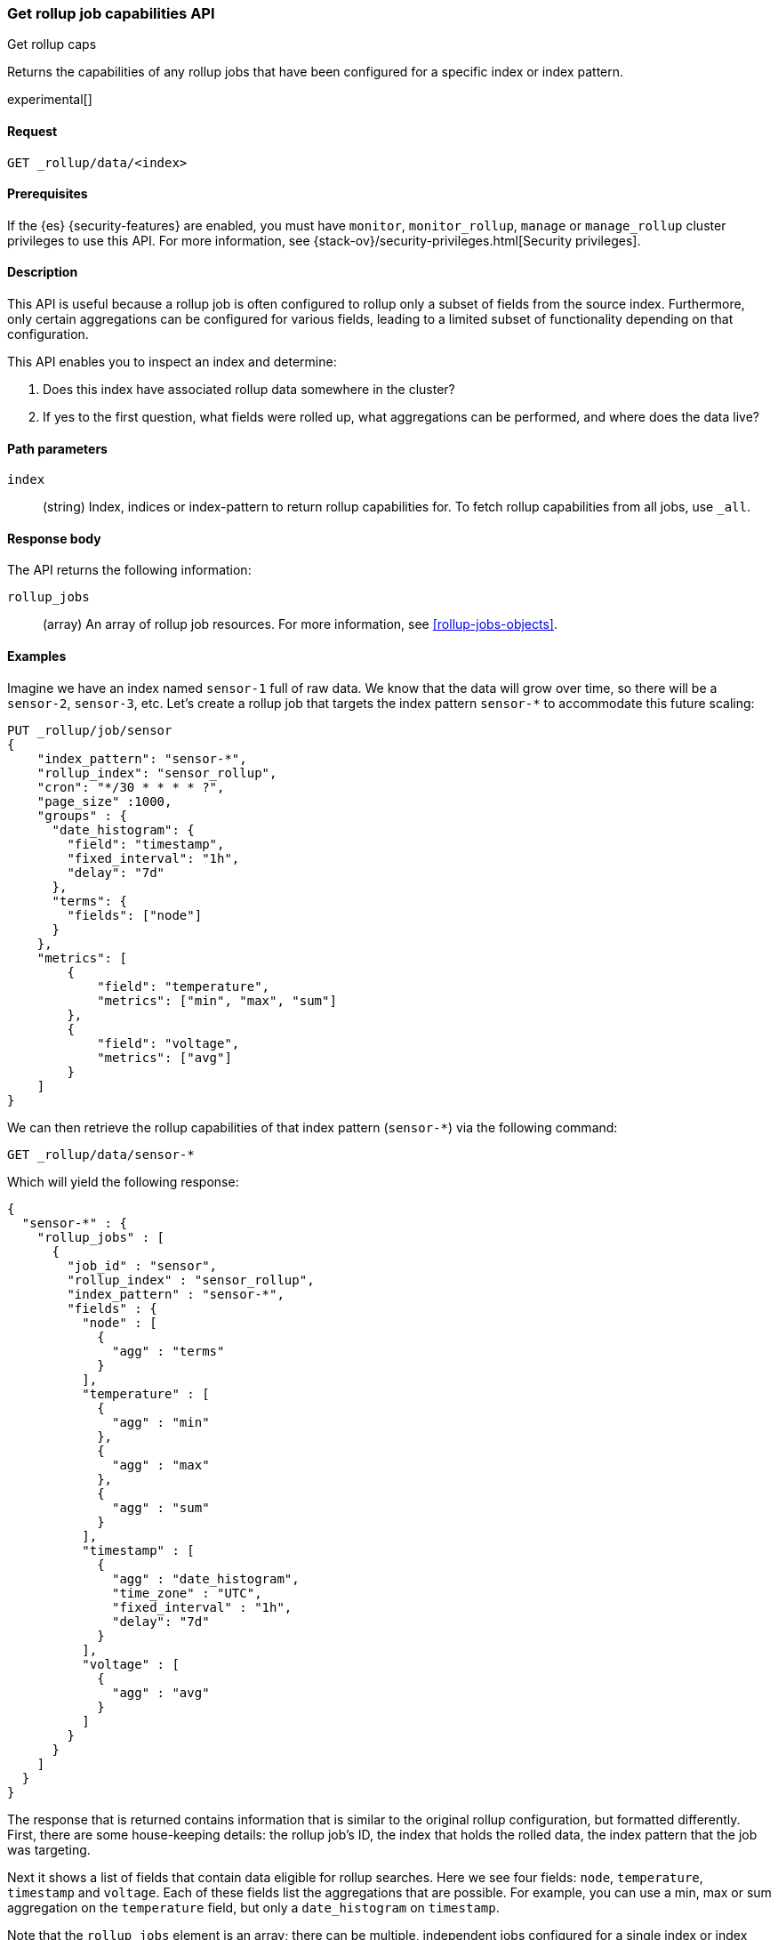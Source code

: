 [role="xpack"]
[testenv="basic"]
[[rollup-get-rollup-caps]]
=== Get rollup job capabilities API
++++
<titleabbrev>Get rollup caps</titleabbrev>
++++

Returns the capabilities of any rollup jobs that have been configured for a
specific index or index pattern.

experimental[]

[discrete]
[[get-rollup-caps-request]]
==== Request

`GET _rollup/data/<index>`

[discrete]
[[get-rollup-caps-prereqs]]
==== Prerequisites

If the {es} {security-features} are enabled, you must have `monitor`,
`monitor_rollup`, `manage` or `manage_rollup` cluster privileges to use this API.
For more information, see
{stack-ov}/security-privileges.html[Security privileges].

[discrete]
[[get-rollup-caps-desc]]
==== Description

This API is useful because a rollup job is often configured to rollup only a
subset of fields from the source index. Furthermore, only certain aggregations
can be configured for various fields, leading to a limited subset of
functionality depending on that configuration.

This API enables you to inspect an index and determine:

1. Does this index have associated rollup data somewhere in the cluster?
2. If yes to the first question, what fields were rolled up, what aggregations
can be performed, and where does the data live?

[discrete]
[[get-rollup-caps-params]]
==== Path parameters

`index`::
  (string) Index, indices or index-pattern to return rollup capabilities for.
  To fetch rollup capabilities from all jobs, use `_all`.
  
[discrete]
[[get-rollup-caps-response-body]]
==== Response body

The API returns the following information:

`rollup_jobs`::
  (array) An array of rollup job resources. For more information, see
  <<rollup-jobs-objects>>.

[discrete]
[[get-rollup-caps-examples]]
==== Examples

Imagine we have an index named `sensor-1` full of raw data. We know that the
data will grow over time, so there will be a `sensor-2`, `sensor-3`, etc.  Let's
create a rollup job that targets the index pattern `sensor-*` to accommodate
this future scaling:

[source,js]
--------------------------------------------------
PUT _rollup/job/sensor
{
    "index_pattern": "sensor-*",
    "rollup_index": "sensor_rollup",
    "cron": "*/30 * * * * ?",
    "page_size" :1000,
    "groups" : {
      "date_histogram": {
        "field": "timestamp",
        "fixed_interval": "1h",
        "delay": "7d"
      },
      "terms": {
        "fields": ["node"]
      }
    },
    "metrics": [
        {
            "field": "temperature",
            "metrics": ["min", "max", "sum"]
        },
        {
            "field": "voltage",
            "metrics": ["avg"]
        }
    ]
}
--------------------------------------------------
// CONSOLE
// TEST[setup:sensor_index]

We can then retrieve the rollup capabilities of that index pattern (`sensor-*`)
via the following command:

[source,js]
--------------------------------------------------
GET _rollup/data/sensor-*
--------------------------------------------------
// CONSOLE
// TEST[continued]

Which will yield the following response:

[source,js]
----
{
  "sensor-*" : {
    "rollup_jobs" : [
      {
        "job_id" : "sensor",
        "rollup_index" : "sensor_rollup",
        "index_pattern" : "sensor-*",
        "fields" : {
          "node" : [
            {
              "agg" : "terms"
            }
          ],
          "temperature" : [
            {
              "agg" : "min"
            },
            {
              "agg" : "max"
            },
            {
              "agg" : "sum"
            }
          ],
          "timestamp" : [
            {
              "agg" : "date_histogram",
              "time_zone" : "UTC",
              "fixed_interval" : "1h",
              "delay": "7d"
            }
          ],
          "voltage" : [
            {
              "agg" : "avg"
            }
          ]
        }
      }
    ]
  }
}
----
// TESTRESPONSE

The response that is returned contains information that is similar to the
original rollup configuration, but formatted differently.  First, there are some
house-keeping details: the rollup job's ID, the index that holds the rolled data,
the index pattern that the job was targeting.

Next it shows a list of fields that contain data eligible for rollup searches. 
Here we see four fields: `node`, `temperature`, `timestamp` and `voltage`. Each
of these fields list the aggregations that are possible. For example, you can
use a min, max or sum aggregation on the `temperature` field, but only a
`date_histogram` on `timestamp`.

Note that the `rollup_jobs` element is an array; there can be multiple,
independent jobs configured for a single index or index pattern. Each of these
jobs may have different configurations, so the API returns a list of all the
various configurations available.

We could also retrieve the same information with a request to `_all`:

[source,js]
--------------------------------------------------
GET _rollup/data/_all
--------------------------------------------------
// CONSOLE
// TEST[continued]

If we use the concrete index name (`sensor-1`):

[source,js]
--------------------------------------------------
GET _rollup/data/sensor-1
--------------------------------------------------
// CONSOLE
// TEST[continued]

...we retrieve no rollup capabilities:

[source,js]
----
{

}
----
// TESTRESPONSE

Why is this?  The original rollup job was configured against a specific index
pattern (`sensor-*`) not a concrete index (`sensor-1`). So while the index
belongs to the pattern, the rollup job is only valid across the entirety of the
pattern not just one of its containing indices. So for that reason, the get
rollup capabilities API returns only information that is based on the originally
configured index name or pattern.
